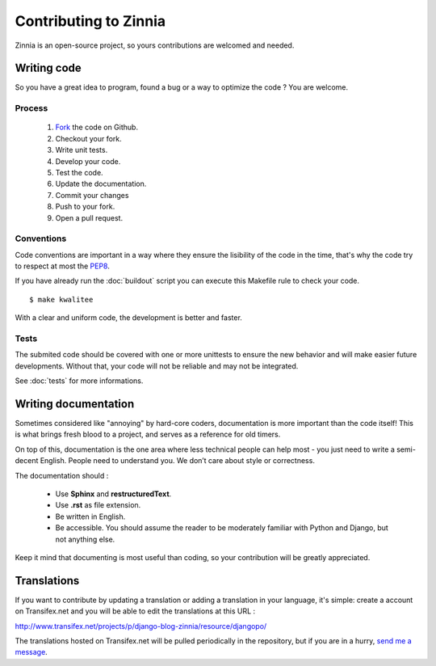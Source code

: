 Contributing to Zinnia
======================

Zinnia is an open-source project, so yours contributions are welcomed and needed.

------------
Writing code
------------

So you have a great idea to program, found a bug or a way to optimize the
code ? You are welcome.

Process
-------

   #. `Fork
      <https://github.com/Fantomas42/django-blog-zinnia/fork>`_ the code on Github.
   #. Checkout your fork.
   #. Write unit tests.
   #. Develop your code.
   #. Test the code.
   #. Update the documentation.
   #. Commit your changes
   #. Push to your fork.
   #. Open a pull request.

Conventions
-----------

Code conventions are important in a way where they ensure the lisibility
of the code in the time, that's why the code try to respect at most the
`PEP8
<http://www.python.org/dev/peps/pep-0008/>`_.

If you have already run the :doc:`buildout` script you can execute this
Makefile rule to check your code. ::

  $ make kwalitee

With a clear and uniform code, the development is better and faster.

Tests
-----

The submited code should be covered with one or more unittests to ensure the
new behavior and will make easier future developments. Without that, your
code will not be reliable and may not be integrated.

See :doc:`tests` for more informations.

---------------------
Writing documentation
---------------------

Sometimes considered like "annoying" by hard-core coders, documentation is
more important than the code itself! This is what brings fresh blood to a
project, and serves as a reference for old timers.

On top of this, documentation is the one area where less technical people
can help most - you just need to write a semi-decent English. People need
to understand you. We don’t care about style or correctness.

The documentation should :

    * Use **Sphinx** and **restructuredText**.

    * Use **.rst** as file extension.

    * Be written in English.

    * Be accessible. You should assume the reader to be moderately familiar
      with Python and Django, but not anything else.

Keep it mind that documenting is most useful than coding, so your
contribution will be greatly appreciated.

------------
Translations
------------

If you want to contribute by updating a translation or adding a translation
in your language, it's simple: create a account on Transifex.net and you
will be able to edit the translations at this URL :

http://www.transifex.net/projects/p/django-blog-zinnia/resource/djangopo/

.. image:: http://www.transifex.net/projects/p/django-blog-zinnia/resource/djangopo/chart/image_png

The translations hosted on Transifex.net will be pulled periodically in the
repository, but if you are in a hurry, `send me a message
<https://github.com/inbox/new/Fantomas42>`_.
